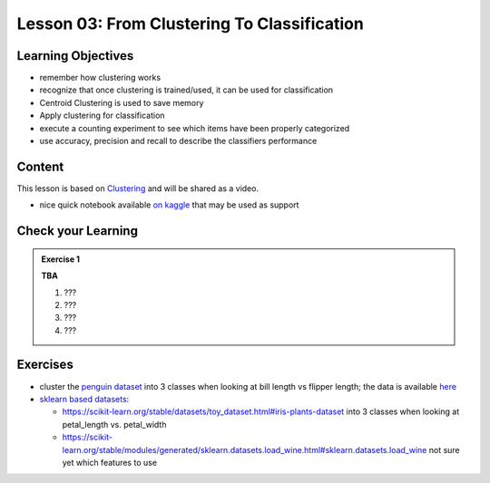Lesson 03: From Clustering To Classification
********************************************

Learning Objectives
===================

* remember how clustering works
* recognize that once clustering is trained/used, it can be used for classification
* Centroid Clustering is used to save memory
* Apply clustering for classification
* execute a counting experiment to see which items have been properly categorized
* use accuracy, precision and recall to describe the classifiers performance



Content
=======

This lesson is based on `Clustering <https://carpentries-incubator.github.io/machine-learning-novice-sklearn/04-clustering/index.html>`_ and will be shared as a video.

* nice quick notebook available `on kaggle <https://www.kaggle.com/khotijahs1/k-means-clustering-of-iris-dataset>`_ that may be used as support


Check your Learning
===================

.. admonition:: Exercise 1

   **TBA**

   1. ???
   2. ???
   3. ???
   4. ???


Exercises
=========

* cluster the `penguin dataset <https://github.com/allisonhorst/palmerpenguins>`_ into 3 classes when looking at bill length vs flipper length; the data is available `here <https://github.com/allisonhorst/palmerpenguins/tree/master/inst/extdata>`_

* `sklearn based datasets <https://scikit-learn.org/stable/datasets.html>`_:

  * https://scikit-learn.org/stable/datasets/toy_dataset.html#iris-plants-dataset into 3 classes when looking at petal_length vs. petal_width

  * https://scikit-learn.org/stable/modules/generated/sklearn.datasets.load_wine.html#sklearn.datasets.load_wine not sure yet which features to use
